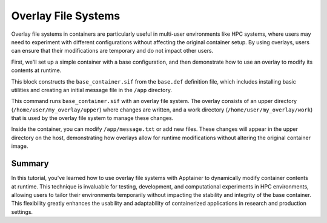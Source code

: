 Overlay File Systems
====================

.. objectives::

   * Understand the concept and utility of overlay file systems in container technology.
   * Learn how to use overlay file systems to modify contents within an Apptainer container at runtime.
   * Develop the ability to dynamically alter container environments, enhancing flexibility for computational tasks.

   This demo explains the use of overlay file systems with Apptainer containers. Overlay file systems allow modifications to a container's file system during runtime without altering the base image. This capability is crucial for scenarios where temporary changes are needed for a session or when permissions restrict modifications to the container's base image.

.. prerequisites::

   * Access to an HPC system with Apptainer installed.
   * A basic container already available for modification.
   * Understanding of file system structures and permissions.

Overlay file systems in containers are particularly useful in multi-user environments like HPC systems, where users may need to experiment with different configurations without affecting the original container setup. By using overlays, users can ensure that their modifications are temporary and do not impact other users.

First, we'll set up a simple container with a base configuration, and then demonstrate how to use an overlay to modify its contents at runtime.

.. codeblock:: bash

   # Example Apptainer definition file for a basic container
   Bootstrap: library
   From: ubuntu:20.04
   
   %post
       apt-get update && apt-get install -y curl
       mkdir /app
       echo "Hello from the base container!" > /app/message.txt
   
   %runscript
       cat /app/message.txt
   


.. codeblock:: bash

   # Build the base container
   apptainer build base_container.sif base.def


This block constructs the ``base_container.sif`` from the ``base.def`` definition file, which includes installing basic utilities and creating an initial message file in the ``/app`` directory.

.. codeblock:: bash

   # Create a temporary overlay directory on the host
   mkdir -p /home/user/my_overlay/upper /home/user/my_overlay/work

   # Example command to run the container with an overlay
   apptainer run --overlay /home/user/my_overlay/upper:/home/user/my_overlay/work:rw base_container.sif


This command runs ``base_container.sif`` with an overlay file system. The overlay consists of an upper directory (``/home/user/my_overlay/upper``) where changes are written, and a work directory (``/home/user/my_overlay/work``) that is used by the overlay file system to manage these changes.

Inside the container, you can modify ``/app/message.txt`` or add new files. These changes will appear in the upper directory on the host, demonstrating how overlays allow for runtime modifications without altering the original container image.

Summary
-------
In this tutorial, you've learned how to use overlay file systems with Apptainer to dynamically modify container contents at runtime. This technique is invaluable for testing, development, and computational experiments in HPC environments, allowing users to tailor their environments temporarily without impacting the stability and integrity of the base container. This flexibility greatly enhances the usability and adaptability of containerized applications in research and production settings.

